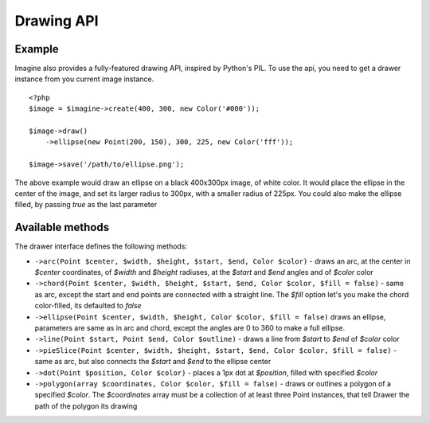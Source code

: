 Drawing API
===========

Example
-------

Imagine also provides a fully-featured drawing API, inspired by Python's PIL.
To use the api, you need to get a drawer instance from you current image instance.

::

    <?php
    $image = $imagine->create(400, 300, new Color('#000'));
    
    $image->draw()
        ->ellipse(new Point(200, 150), 300, 225, new Color('fff'));
        
    $image->save('/path/to/ellipse.png');

The above example would draw an ellipse on a black 400x300px image, of white color. It would place the ellipse in the center of the image, and set its larger radius to 300px, with a smaller radius of 225px. You could also make the ellipse filled,  by passing `true` as the last parameter

Available methods
-----------------

The drawer interface defines the following methods:

* ``->arc(Point $center, $width, $height, $start, $end, Color $color)`` - draws an arc, at the center in `$center` coordinates, of `$width` and `$height` radiuses, at the `$start` and `$end` angles and of `$color` color
* ``->chord(Point $center, $width, $height, $start, $end, Color $color, $fill = false)`` - same as arc, except the start and end points are connected with a straight line. The `$fill` option let's you make the chord color-filled, its defaulted to `false`
* ``->ellipse(Point $center, $width, $height, Color $color, $fill = false)`` draws an ellipse, parameters are same as in arc and chord, except the angles are 0 to 360 to make a full ellipse.
* ``->line(Point $start, Point $end, Color $outline)`` - draws a line from `$start` to `$end` of `$color` color
* ``->pieSlice(Point $center, $width, $height, $start, $end, Color $color, $fill = false)`` - same as arc, but also connects the `$start` and `$end` to the ellipse center
* ``->dot(Point $position, Color $color)`` - places a 1px dot at `$position`, filled with specified `$color`
* ``->polygon(array $coordinates, Color $color, $fill = false)`` - draws or outlines a polygon of a specified `$color`. The `$coordinates` array must be a collection of at least three Point instances, that tell Drawer the path of the polygon its drawing
